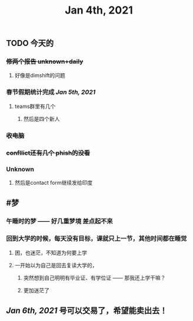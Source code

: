 #+TITLE: Jan 4th, 2021

** TODO 今天的
:PROPERTIES:
:todo: 1609727463034
:END:
*** +修两个报告 unknown+daily+
**** 好像是dimshift的问题
*** 春节假期统计完成 [[Jan 5th, 2021]]
**** teams群里有几个
***** 然后是四个新人
*** +收电脑+
*** +confllict还有几个 phish的没看+
*** Unknown
**** 然后是contact form继续发给印度
** #梦
*** 午睡时的梦 —— 好几重梦境 差点起不来
*** 回到大学的时候，每天没有目标，课就只上一节，其他时间都在睡觉
**** 困，也迷茫，不知道为何要上学
**** 一开始以为自己是回去复读大学的，
***** 突然想到自己明明有毕业证、有学位证 —— 那我还上学干嘛？
***** 更加迷茫了
** [[Jan 6th, 2021]] 号可以交易了，希望能卖出去！
